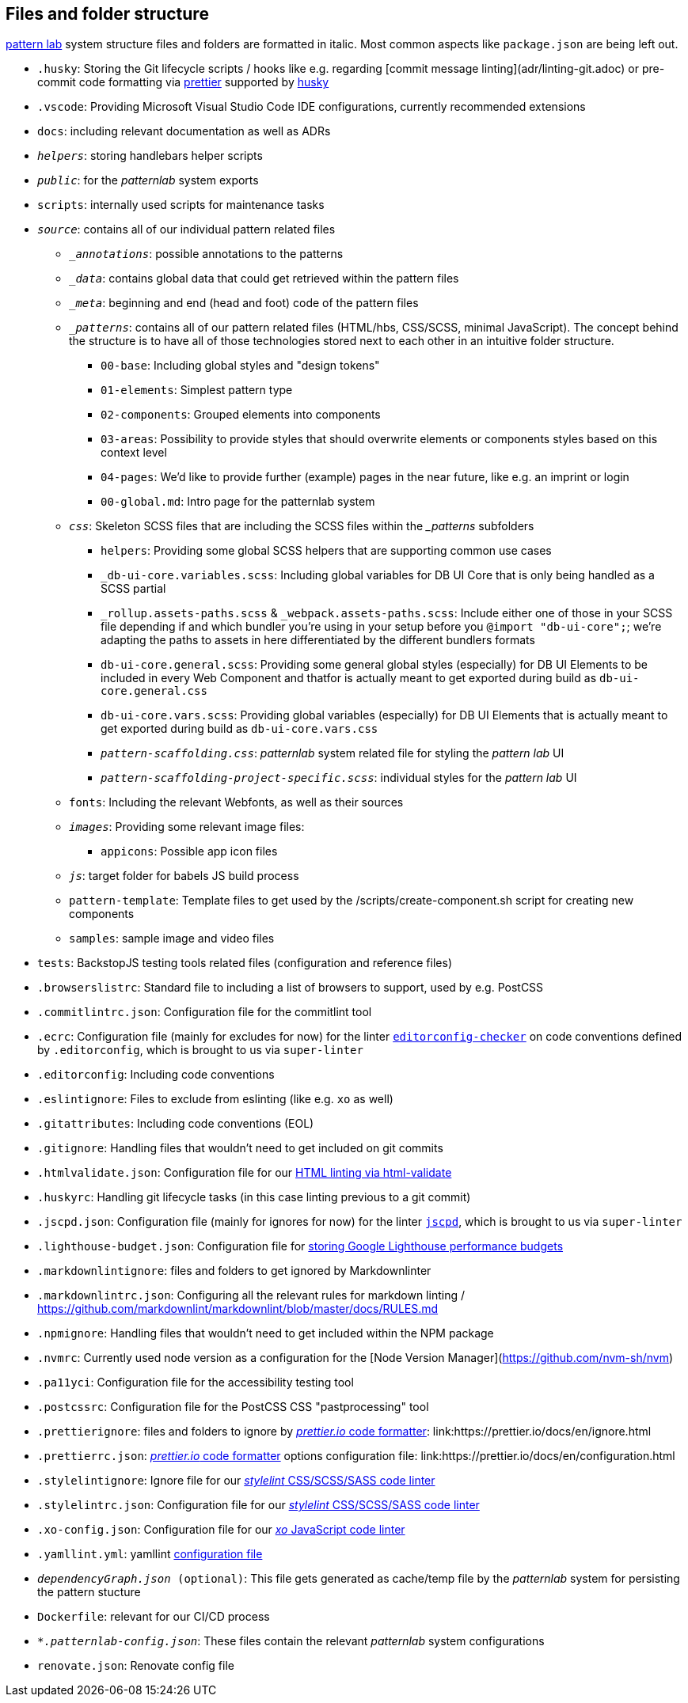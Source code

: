 ## Files and folder structure

link:https://patternlab.io/[pattern lab] system structure files and folders are formatted in italic. Most common aspects like `package.json` are being left out.

* `.husky`: Storing the Git lifecycle scripts / hooks like e.g. regarding [commit message linting](adr/linting-git.adoc) or pre-commit code formatting via link:adr/code_style_formatter-prettier.adoc[prettier] supported by link:https://www.npmjs.com/package/husky[husky]
* `.vscode`: Providing Microsoft Visual Studio Code IDE configurations, currently recommended extensions
* `docs`: including relevant documentation as well as ADRs
* `_helpers_`: storing handlebars helper scripts
* `_public_`: for the _patternlab_ system exports
* `scripts`: internally used scripts for maintenance tasks
* `_source_`: contains all of our individual pattern related files
** `__annotations_`: possible annotations to the patterns
** `__data_`: contains global data that could get retrieved within the pattern files
** `__meta_`: beginning and end (head and foot) code of the pattern files
** `__patterns_`: contains all of our pattern related files (HTML/hbs, CSS/SCSS, minimal JavaScript). The concept behind the structure is to have all of those technologies stored next to each other in an intuitive folder structure.
*** `00-base`: Including global styles and "design tokens"
*** `01-elements`: Simplest pattern type
*** `02-components`: Grouped elements into components
*** `03-areas`: Possibility to provide styles that should overwrite elements or components styles based on this context level
*** `04-pages`: We'd like to provide further (example) pages in the near future, like e.g. an imprint or login
*** `00-global.md`: Intro page for the patternlab system
** `_css_`: Skeleton SCSS files that are including the SCSS files within the __patterns_ subfolders
*** `helpers`: Providing some global SCSS helpers that are supporting common use cases
*** `_db-ui-core.variables.scss`: Including global variables for DB UI Core that is only being handled as a SCSS partial
*** `_rollup.assets-paths.scss` & `_webpack.assets-paths.scss`: Include either one of those in your SCSS file depending if and which bundler you're using in your setup before you `@import "db-ui-core";`; we're adapting the paths to assets in here differentiated by the different bundlers formats
*** `db-ui-core.general.scss`: Providing some general global styles (especially) for DB UI Elements to be included in every Web Component and thatfor is actually meant to get exported during build as `db-ui-core.general.css`
*** `db-ui-core.vars.scss`: Providing global variables (especially) for DB UI Elements that is actually meant to get exported during build as `db-ui-core.vars.css`
*** `_pattern-scaffolding.css_`: _patternlab_ system related file for styling the _pattern lab_ UI
*** `_pattern-scaffolding-project-specific.scss_`: individual styles for the _pattern lab_ UI
** `fonts`: Including the relevant Webfonts, as well as their sources
** `_images_`: Providing some relevant image files:
*** `appicons`: Possible app icon files
** `_js_`: target folder for babels JS build process
** `pattern-template`: Template files to get used by the /scripts/create-component.sh script for creating new components
** `samples`: sample image and video files
* `tests`: BackstopJS testing tools related files (configuration and reference files)
* `.browserslistrc`: Standard file to including a list of browsers to support, used by e.g. PostCSS
* `.commitlintrc.json`: Configuration file for the commitlint tool
* `.ecrc`: Configuration file (mainly for excludes for now) for the linter link:https://github.com/editorconfig-checker/editorconfig-checker[`editorconfig-checker`] on code conventions defined by `.editorconfig`, which is brought to us via `super-linter`
* `.editorconfig`: Including code conventions
* `.eslintignore`: Files to exclude from eslinting (like e.g. `xo` as well)
* `.gitattributes`: Including code conventions (EOL)
* `.gitignore`: Handling files that wouldn't need to get included on git commits
* `.htmlvalidate.json`: Configuration file for our link:adr/linting-html.adoc[HTML linting via html-validate]
* `.huskyrc`: Handling git lifecycle tasks (in this case linting previous to a git commit)
* `.jscpd.json`: Configuration file (mainly for ignores for now) for the linter link:https://github.com/kucherenko/jscpd/[`jscpd`], which is brought to us via `super-linter`
* `.lighthouse-budget.json`: Configuration file for link:https://web.dev/use-lighthouse-for-performance-budgets/[storing Google Lighthouse performance budgets]
* `.markdownlintignore`: files and folders to get ignored by Markdownlinter
* `.markdownlintrc.json`: Configuring all the relevant rules for markdown linting / https://github.com/markdownlint/markdownlint/blob/master/docs/RULES.md
* `.npmignore`: Handling files that wouldn't need to get included within the NPM package
* `.nvmrc`: Currently used node version as a configuration for the [Node Version Manager](https://github.com/nvm-sh/nvm)
* `.pa11yci`: Configuration file for the accessibility testing tool
* `.postcssrc`: Configuration file for the PostCSS CSS "pastprocessing" tool
* `.prettierignore`: files and folders to ignore by link:adr/code_style_formatter-prettier.html[_prettier.io_ code formatter]: link:https://prettier.io/docs/en/ignore.html
* `.prettierrc.json`: link:adr/code_style_formatter-prettier.html[_prettier.io_ code formatter] options configuration file: link:https://prettier.io/docs/en/configuration.html
* `.stylelintignore`: Ignore file for our link:adr/linting-stylelint.html[_stylelint_ CSS/SCSS/SASS code linter]
* `.stylelintrc.json`: Configuration file for our link:adr/linting-stylelint.html[_stylelint_ CSS/SCSS/SASS code linter]
* `.xo-config.json`: Configuration file for our link:adr/linting-xo.html[_xo_ JavaScript code linter]
* `.yamllint.yml`: yamllint link:https://yamllint.readthedocs.io/en/stable/configuration.html[configuration file]
* `_dependencyGraph.json_ (optional)`: This file gets generated as cache/temp file by the _patternlab_ system for persisting the pattern stucture
* `Dockerfile`: relevant for our CI/CD process
* `_*.patternlab-config.json_`: These files contain the relevant _patternlab_ system configurations
* `renovate.json`: Renovate config file
